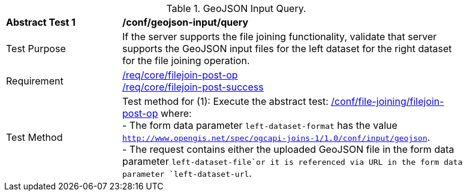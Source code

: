 [[ats_geojson-input-query]]
[width="90%",cols="2,6a"]
.GeoJSON Input Query.
|===
^|*Abstract Test {counter:ats-id}* |*/conf/geojson-input/query*
^|Test Purpose | If the server supports the file joining functionality, validate that server supports the GeoJSON input files for the left dataset for the right dataset for the file joining operation.
^|Requirement |
<<req_core_filejoin-post-op,/req/core/filejoin-post-op>> +
<<req_core_filejoin-post-success, /req/core/filejoin-post-success>>
^|Test Method | 
Test method for (1): Execute the abstract test: <<ats_file_joining_filejoin-post-op, /conf/file-joining/filejoin-post-op>> where: +
- The form data parameter `left-dataset-format` has the value `http://www.opengis.net/spec/ogcapi-joins-1/1.0/conf/input/geojson`. +
- The request contains either the uploaded GeoJSON file in the form data parameter `left-dataset-file`or it is referenced via URL in the form data parameter `left-dataset-url`. +
|===